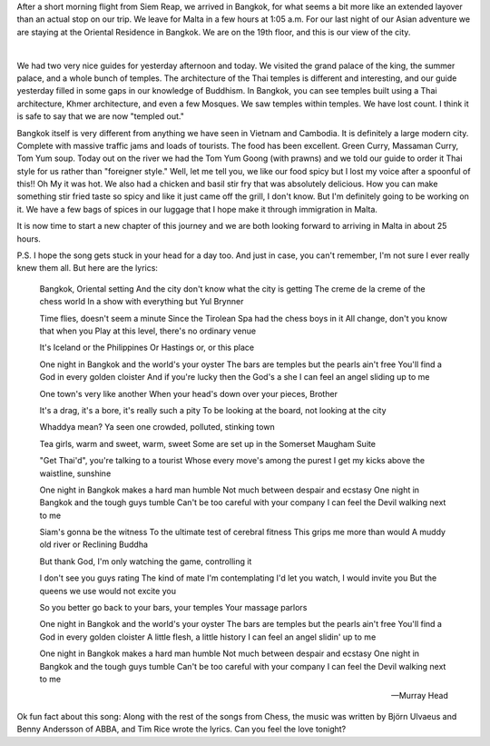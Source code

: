 .. title: One Night in Bangkok
.. date: 01-22-2015
.. slug: One-night-in-Bangkok
.. tags: Travel, Thailand
.. link: 
.. description: One night in Bangkok, plus a day of touring

After a short morning flight from Siem Reap, we arrived in Bangkok, for what seems a bit more like an extended layover than an actual stop on our trip.  We leave for Malta in a few hours at 1:05 a.m.  For our last night of our Asian adventure we are staying at the Oriental Residence in Bangkok.  We are on the 19th floor, and this is our view of the city.

.. image:: /images/Bangkok/bangkok_city_1.jpg

|

.. image:: /images/Bangkok/bangkok_city_2.jpg

We had two very nice guides for yesterday afternoon and today.  We visited the grand palace of the king, the summer palace, and a whole bunch of temples.  The architecture of the Thai temples is different and interesting, and our guide yesterday filled in some gaps in our knowledge of Buddhism.  In Bangkok, you can see temples built using a Thai architecture,  Khmer architecture, and even a few Mosques.  We saw temples within temples.  We have lost count.  I think it is safe to say that we are now "templed out." 

Bangkok itself is very different from anything we have seen in Vietnam and Cambodia.  It is definitely a large modern city.  Complete with massive traffic jams and loads of tourists.  The food has been excellent.  Green Curry, Massaman Curry, Tom Yum soup.  Today out on the river we had the Tom Yum Goong (with prawns) and we told our guide to order it Thai style for us rather than "foreigner style."   Well, let me tell you, we like our food spicy but I lost my voice after a spoonful of this!!  Oh My it was hot.   We also had a chicken and basil stir fry that was absolutely delicious.  How you can make something stir fried taste so spicy and like it just came off the grill, I don't know.  But I'm definitely going to be working on it.  We have a few bags of spices in our luggage that I hope make it through immigration in Malta.

It is now time to start a new chapter of this journey and we are both looking forward to arriving in Malta in about 25 hours.

P.S.  I hope the song gets stuck in your head for a day too.  And just in case, you can't remember, I'm not sure I ever really knew them all.  But here are the lyrics:

    Bangkok, Oriental setting
    And the city don't know what the city is getting
    The creme de la creme of the chess world
    In a show with everything but Yul Brynner

    Time flies, doesn't seem a minute
    Since the Tirolean Spa had the chess boys in it
    All change, don't you know that when you
    Play at this level, there's no ordinary venue

    It's Iceland or the Philippines
    Or Hastings or, or this place

    One night in Bangkok and the world's your oyster
    The bars are temples but the pearls ain't free
    You'll find a God in every golden cloister
    And if you're lucky then the God's a she
    I can feel an angel sliding up to me

    One town's very like another
    When your head's down over your pieces, Brother

    It's a drag, it's a bore, it's really such a pity
    To be looking at the board, not looking at the city

    Whaddya mean?
    Ya seen one crowded, polluted, stinking town

    Tea girls, warm and sweet, warm, sweet
    Some are set up in the Somerset Maugham Suite

    "Get Thai'd", you're talking to a tourist
    Whose every move's among the purest
    I get my kicks above the waistline, sunshine

    One night in Bangkok makes a hard man humble
    Not much between despair and ecstasy
    One night in Bangkok and the tough guys tumble
    Can't be too careful with your company
    I can feel the Devil walking next to me

    Siam's gonna be the witness
    To the ultimate test of cerebral fitness
    This grips me more than would
    A muddy old river or Reclining Buddha

    But thank God, I'm only watching the game, controlling it

    I don't see you guys rating
    The kind of mate I'm contemplating
    I'd let you watch, I would invite you
    But the queens we use would not excite you

    So you better go back to your bars, your temples
    Your massage parlors

    One night in Bangkok and the world's your oyster
    The bars are temples but the pearls ain't free
    You'll find a God in every golden cloister
    A little flesh, a little history
    I can feel an angel slidin' up to me

    One night in Bangkok makes a hard man humble
    Not much between despair and ecstasy
    One night in Bangkok and the tough guys tumble
    Can't be too careful with your company
    I can feel the Devil walking next to me

    -- Murray Head  
    
Ok fun fact about this song:  Along with the rest of the songs from Chess, the music was written by Björn Ulvaeus and Benny Andersson of ABBA, and Tim Rice wrote the lyrics.  Can you feel the love tonight?



